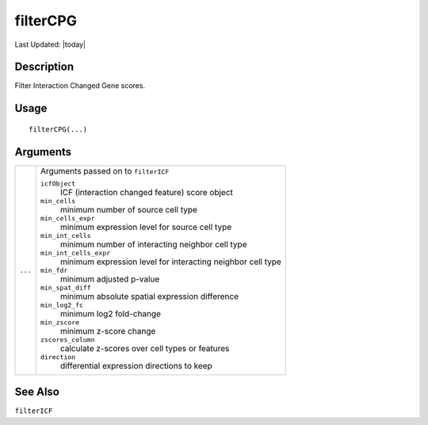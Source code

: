 filterCPG
---------

.. link-button:: https://github.com/drieslab/Giotto/tree/suite/R/spatial_interaction.R#L1488
		:type: url
		:text: View Source Code
		:classes: btn-outline-primary btn-block

Last Updated: |today|

Description
~~~~~~~~~~~

Filter Interaction Changed Gene scores.

Usage
~~~~~

::

   filterCPG(...)

Arguments
~~~~~~~~~

+-----------------------------------+-----------------------------------+
| ``...``                           | Arguments passed on to            |
|                                   | ``filterICF``                     |
|                                   |                                   |
|                                   | ``icfObject``                     |
|                                   |    ICF (interaction changed       |
|                                   |    feature) score object          |
|                                   |                                   |
|                                   | ``min_cells``                     |
|                                   |    minimum number of source cell  |
|                                   |    type                           |
|                                   |                                   |
|                                   | ``min_cells_expr``                |
|                                   |    minimum expression level for   |
|                                   |    source cell type               |
|                                   |                                   |
|                                   | ``min_int_cells``                 |
|                                   |    minimum number of interacting  |
|                                   |    neighbor cell type             |
|                                   |                                   |
|                                   | ``min_int_cells_expr``            |
|                                   |    minimum expression level for   |
|                                   |    interacting neighbor cell type |
|                                   |                                   |
|                                   | ``min_fdr``                       |
|                                   |    minimum adjusted p-value       |
|                                   |                                   |
|                                   | ``min_spat_diff``                 |
|                                   |    minimum absolute spatial       |
|                                   |    expression difference          |
|                                   |                                   |
|                                   | ``min_log2_fc``                   |
|                                   |    minimum log2 fold-change       |
|                                   |                                   |
|                                   | ``min_zscore``                    |
|                                   |    minimum z-score change         |
|                                   |                                   |
|                                   | ``zscores_column``                |
|                                   |    calculate z-scores over cell   |
|                                   |    types or features              |
|                                   |                                   |
|                                   | ``direction``                     |
|                                   |    differential expression        |
|                                   |    directions to keep             |
+-----------------------------------+-----------------------------------+

See Also
~~~~~~~~

``filterICF``
